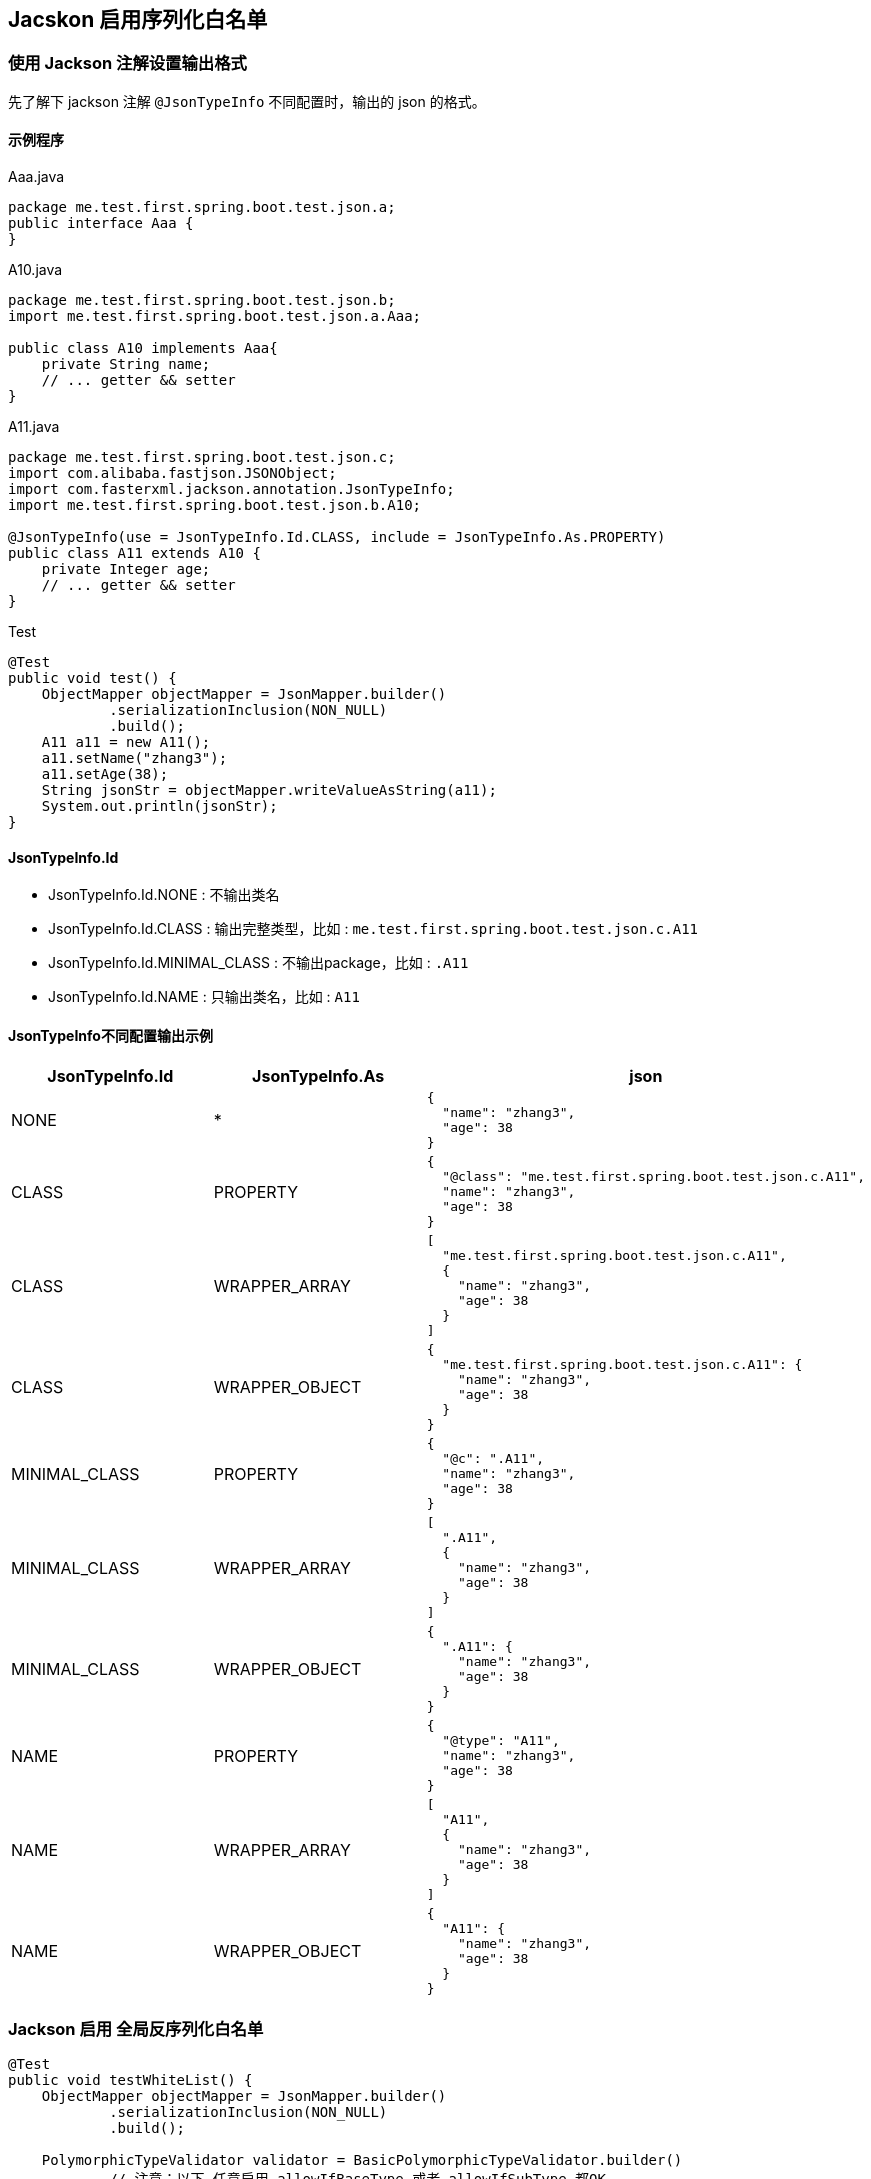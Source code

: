 
## Jacskon 启用序列化白名单

### 使用 Jackson 注解设置输出格式

先了解下 jackson 注解 `@JsonTypeInfo` 不同配置时，输出的 json 的格式。

#### 示例程序

.Aaa.java
[source,java]
----
package me.test.first.spring.boot.test.json.a;
public interface Aaa {
}
----

.A10.java
[source,java]
----
package me.test.first.spring.boot.test.json.b;
import me.test.first.spring.boot.test.json.a.Aaa;

public class A10 implements Aaa{
    private String name;
    // ... getter && setter
}
----

.A11.java
[source,java]
----
package me.test.first.spring.boot.test.json.c;
import com.alibaba.fastjson.JSONObject;
import com.fasterxml.jackson.annotation.JsonTypeInfo;
import me.test.first.spring.boot.test.json.b.A10;

@JsonTypeInfo(use = JsonTypeInfo.Id.CLASS, include = JsonTypeInfo.As.PROPERTY)
public class A11 extends A10 {
    private Integer age;
    // ... getter && setter
}
----

.Test
[source,java]
----
@Test
public void test() {
    ObjectMapper objectMapper = JsonMapper.builder()
            .serializationInclusion(NON_NULL)
            .build();
    A11 a11 = new A11();
    a11.setName("zhang3");
    a11.setAge(38);
    String jsonStr = objectMapper.writeValueAsString(a11);
    System.out.println(jsonStr);
}
----


#### JsonTypeInfo.Id
- JsonTypeInfo.Id.NONE : 不输出类名
- JsonTypeInfo.Id.CLASS : 输出完整类型，比如 : `me.test.first.spring.boot.test.json.c.A11`
- JsonTypeInfo.Id.MINIMAL_CLASS : 不输出package，比如 : `.A11`
- JsonTypeInfo.Id.NAME : 只输出类名，比如 : `A11`


#### JsonTypeInfo不同配置输出示例

[,cols="1,1,1"]
|===
|JsonTypeInfo.Id |JsonTypeInfo.As | json

|NONE
|*
a|
[source,json]
----
{
  "name": "zhang3",
  "age": 38
}
----

|CLASS
|PROPERTY
a|
[source,json]
----
{
  "@class": "me.test.first.spring.boot.test.json.c.A11",
  "name": "zhang3",
  "age": 38
}
----

|CLASS
|WRAPPER_ARRAY
a|
[source,json]
----
[
  "me.test.first.spring.boot.test.json.c.A11",
  {
    "name": "zhang3",
    "age": 38
  }
]
----


|CLASS
|WRAPPER_OBJECT
a|
[source,json]
----
{
  "me.test.first.spring.boot.test.json.c.A11": {
    "name": "zhang3",
    "age": 38
  }
}
----

|MINIMAL_CLASS
|PROPERTY
a|
[source,json]
----
{
  "@c": ".A11",
  "name": "zhang3",
  "age": 38
}
----

|MINIMAL_CLASS
|WRAPPER_ARRAY
a|
[source,json]
----
[
  ".A11",
  {
    "name": "zhang3",
    "age": 38
  }
]
----

|MINIMAL_CLASS
|WRAPPER_OBJECT
a|
[source,json]
----
{
  ".A11": {
    "name": "zhang3",
    "age": 38
  }
}
----

|NAME
|PROPERTY
a|
[source,json]
----
{
  "@type": "A11",
  "name": "zhang3",
  "age": 38
}
----

|NAME
|WRAPPER_ARRAY
a|
[source,json]
----
[
  "A11",
  {
    "name": "zhang3",
    "age": 38
  }
]
----

|NAME
|WRAPPER_OBJECT
a|
[source,json]
----
{
  "A11": {
    "name": "zhang3",
    "age": 38
  }
}
----

|===


### Jackson 启用 全局反序列化白名单

[source,java]
----
@Test
public void testWhiteList() {
    ObjectMapper objectMapper = JsonMapper.builder()
            .serializationInclusion(NON_NULL)
            .build();

    PolymorphicTypeValidator validator = BasicPolymorphicTypeValidator.builder()
            // 注意：以下 任意启用 allowIfBaseType 或者 allowIfSubType 都OK。
            // 但仅仅启用 allowIfBaseType 时，不能配置成 "me.test.first.spring.boot.test.json.b" : 猜想是根据最顶层的接口来检查的 而检测失败。
            //.allowIfBaseType("me.test.first.spring.boot.test.json.a")
            .allowIfSubType("me.test.first.spring.boot.test.json.c")
            .build();
    objectMapper.activateDefaultTyping(validator, ObjectMapper.DefaultTyping.NON_FINAL, JsonTypeInfo.As.PROPERTY);

    String jsonStr = "{\"@class\":\"me.test.first.spring.boot.test.json.c.A11\",\"name\":\"zhang3\",\"age\":38}";

    Aaa aaa = objectMapper.readValue(jsonStr, Aaa.class);

    Assertions.assertInstanceOf(A11.class, aaa);
    A11 newA11 = (A11) aaa;
    Assertions.assertEquals("zhang3", newA11.getName());
    Assertions.assertEquals(38, newA11.getAge());
}
----

注意: 如果使用 `objectMapper.activateDefaultTyping(PolymorphicTypeValidator)`, 默认使用的是 `JsonTypeInfo.Id.CLASS`, `JsonTypeInfo.As.WRAPPER_ARRAY`

如果此时 A11 上注解配置的 不是 该值，就会造成格式不匹配，进而JSON反序列化异常。

故在限定的使用场景下，需要统一使用一种 `JsonTypeInfo.Id.`,`JsonTypeInfo.As` 配置。
如果既有class上的没有JsonTypeInfo注解，或者主键上与该全局白名单解析配置的不一致，则需要使用 `objectMapper.addMixIn(Class,Classs)` 来统一。


### Jackson 关闭 全局反序列化白名单

[source,java]
----
objectMapper.deactivateDefaultTyping();
----

